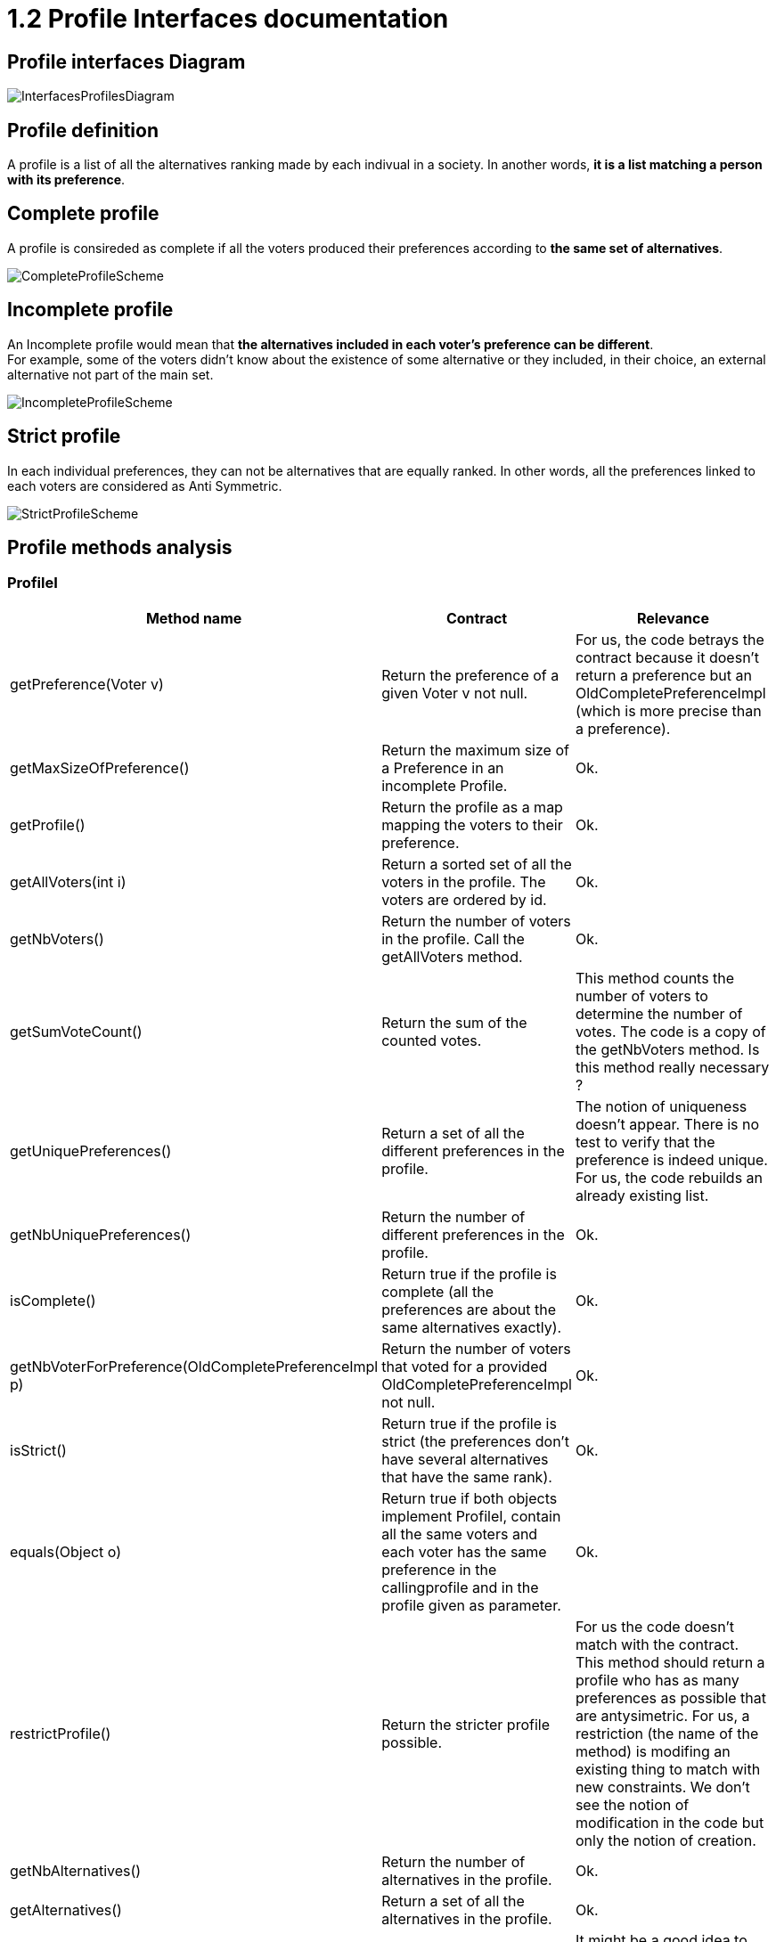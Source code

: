 = 1.2 Profile Interfaces documentation

== Profile interfaces Diagram

image:../assets/InterfacesProfilesDiagram.png[InterfacesProfilesDiagram]


== Profile definition +
A profile is a list of all the alternatives ranking made by each indivual in a society. In another words, *it is a list matching a person with its preference*. 

== Complete profile +
A profile is consireded as complete if all the voters produced their preferences according to *the same set of alternatives*. 

image:../assets/CompleteProfileScheme.PNG[CompleteProfileScheme]

== Incomplete profile +
An Incomplete profile would mean that *the alternatives included in each voter's preference can be different*. +
For example, some of the voters didn't know about the existence of some alternative or they included, in their choice, an external alternative not part of the main set. 

image:../assets/IncompleteProfileScheme.PNG[IncompleteProfileScheme]

== Strict profile + 
In each individual preferences, they can not be alternatives that are equally ranked. In other words, all the preferences linked to each voters are considered as Anti Symmetric.

image:../assets/StrictProfileScheme.PNG[align="center"]

== Profile methods analysis +

=== *ProfileI*

[cols="1,1,2", options="header"] 
|===
|Method name
|Contract
|Relevance

|getPreference(Voter v)
| Return the preference of a given Voter v not null. 
| For us, the code betrays the contract because it doesn't return a preference but an OldCompletePreferenceImpl (which is more precise than a preference).

|getMaxSizeOfPreference()
| Return the maximum size of a Preference in an incomplete Profile.
| Ok.

|getProfile()
| Return the profile as a map mapping the voters to their preference.
| Ok.

|getAllVoters(int i)
| Return a sorted set of all the voters in the profile. The voters are ordered by id.
| Ok.

|getNbVoters()
| Return the number of voters in the profile. Call the getAllVoters method.
| Ok.

|getSumVoteCount()
| Return the sum of the counted votes. 
| This method counts the number of voters to determine the number of votes. The code is a copy of the getNbVoters method. Is this method really necessary ?

|getUniquePreferences()
| Return a set of all the different preferences in the profile.
| The notion of uniqueness doesn't appear. There is no test to verify that the preference is indeed unique. For us, the code rebuilds an already existing list.

|getNbUniquePreferences()
| Return the number of different preferences in the profile. 
| Ok. 

|isComplete()
| Return true if the profile is complete (all the preferences are about the same alternatives exactly).
| Ok.

|getNbVoterForPreference(OldCompletePreferenceImpl p)
| Return the number of voters that voted for a provided OldCompletePreferenceImpl not null.
| Ok.

|isStrict()
| Return true if the profile is strict (the preferences don't have several alternatives that have the same rank).
| Ok.


|equals(Object o)
| Return true if both objects implement ProfileI, contain all the same voters and each voter has the same preference in the callingprofile and in the profile given as parameter.
| Ok.

|restrictProfile()
| Return the stricter profile possible.
| For us the code doesn't match with the contract. This method should return a profile who has as many preferences as possible that are antysimetric. For us, a restriction (the name of the method) is modifing an existing thing to match with new constraints. We don't see the notion of modification in the code but only the notion of creation.

|getNbAlternatives()
| Return the number of alternatives in the profile.
| Ok.

|getAlternatives()
| Return a set of all the alternatives in the profile.
| Ok.

|getFormat()
| Return the format of the Profile when restricted.
| It might be a good idea to modify the returns because "toi", "soi", "toc", "soc" are not very clear terms.
|===

=== *Profile*

[cols="1,1,2", options="header"] 
|===
|Method name
|Contract
|Relevance

|isComplete()
| Return that the profile is complete.
| Ok.
|===

=== *StrictProfileI*

[cols="1,1,2", options="header"] 
|===
|Method name
|Contract
|Relevance

|getPreference(Voter v) 

| Return the AntiSymmetric preference of a provided voter.
|Again the contract is not clear. It says return an AntiSymmetric preference but the return type is OldLinearPreferenceImpl which is more precise than just AntiSymmetric.

|isStrict() 
| Return that the profile is strict.
|Ok. 

|getIthAlternativesAsStrings(int i)
| Return a list of all the alternatives (as string) at a certain position in all the voters preferences. (example : the third alternative of every voters preference). +
An empty string in the list means that the voter doesn't have an alternative at this position in his preference.
| Ok. 

|getIthAlternativesOfUniquePrefAsString(int i)
| Return a list of all the alternatives (as string) at a certain position in all the unique preferences. An empty string in the list means that the voter doesn't have an alternative at this position in his unique preference.
| Ok. 


|writeToSOI(OutputStream output)
| Writes the strict and incomplete profile into a new file with the link:./GUIInputFiles.adoc[SOI format].
| Ok.
|===




=== *StrictProfile*

[cols="1,1,2", options="header"] 
|===
|Method name
|Contract
|Relevance

|getIthAlternatives(int i)
| Return a list of all the alternatives at a certain position in all the voters preferences. 
| Why would StrictProfileI declare the same function having just the returned alternatives type changed as string. +
Factorisation might be possible.

|getIthAlternativesOfUniquePreferences(int i)
| Return a list of all the alternatives at a certain position in all the voters unique preferences. 
| Again StrictProfileI has a very similar method with only the return type changed. +
Factorisation might be possible.


| writeToSOC(OutputStream output)
| Writes the strict and complete profile into a new file with the link:./GUIInputFiles.adoc[SOC format].
| Again, for us, the name "destination" would be more appropriate for the parameter.


|===





